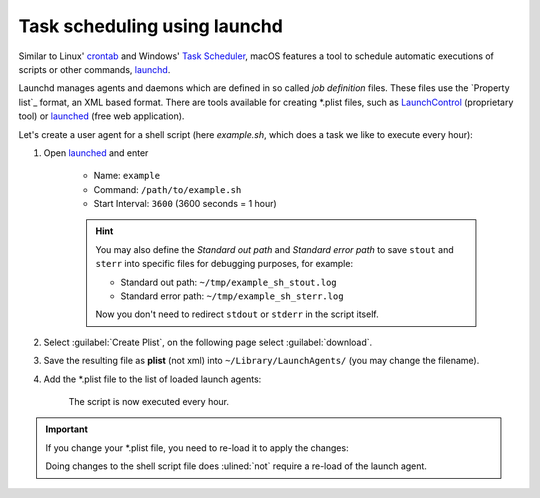 Task scheduling using launchd
=============================
Similar to Linux' `crontab`_ and Windows' `Task Scheduler`_, macOS features a tool
to schedule automatic executions of scripts or other commands, `launchd`_.

Launchd manages agents and daemons which are defined in so called *job definition* files.
These files use the `Property list`_ format, an XML based format. There are tools
available for creating \*.plist files, such as `LaunchControl`_ (proprietary tool) or
`launched`_ (free web application).

Let's create a user agent for a shell script (here `example.sh`, which does a task we
like to execute every hour):

#. Open `launched`_ and enter

    * Name: ``example``
    * Command: ``/path/to/example.sh``
    * Start Interval: ``3600`` (3600 seconds = 1 hour)

    .. hint::

        You may also define the *Standard out path* and *Standard error path* to
        save ``stout`` and ``sterr`` into specific files for debugging purposes,
        for example:

        * Standard out path: ``~/tmp/example_sh_stout.log``
        * Standard error path: ``~/tmp/example_sh_sterr.log``

        Now you don't need to redirect ``stdout`` or ``stderr`` in the script itself.

#. Select :guilabel:`Create Plist`, on the following page select :guilabel:`download`.
#. Save the resulting file as **plist** (not xml) into ``~/Library/LaunchAgents/``
   (you may change the filename).
#. Add the \*.plist file to the list of loaded launch agents:

    .. prompt:: bash

        launchctl load -w ~/Library/LaunchAgents/launched.example.plist

    The script is now executed every hour.

.. important::

    If you change your \*.plist file, you need to re-load it to apply the changes:

    .. prompt:: bash

        launchctl unload -w ~/Library/LaunchAgents/launched.example.plist
        launchctl load -w ~/Library/LaunchAgents/launched.example.plist

    Doing changes to the shell script file does :ulined:`not` require a re-load of the
    launch agent.

.. _crontab: https://man7.org/linux/man-pages/man5/crontab.5.html
.. _Task Scheduler: https://en.wikipedia.org/wiki/Windows_Task_Scheduler
.. _launchd: https://www.launchd.info/
.. _LaunchControl: https://www.soma-zone.com/LaunchControl/
.. _launched: https://zerolaunched.herokuapp.com/
